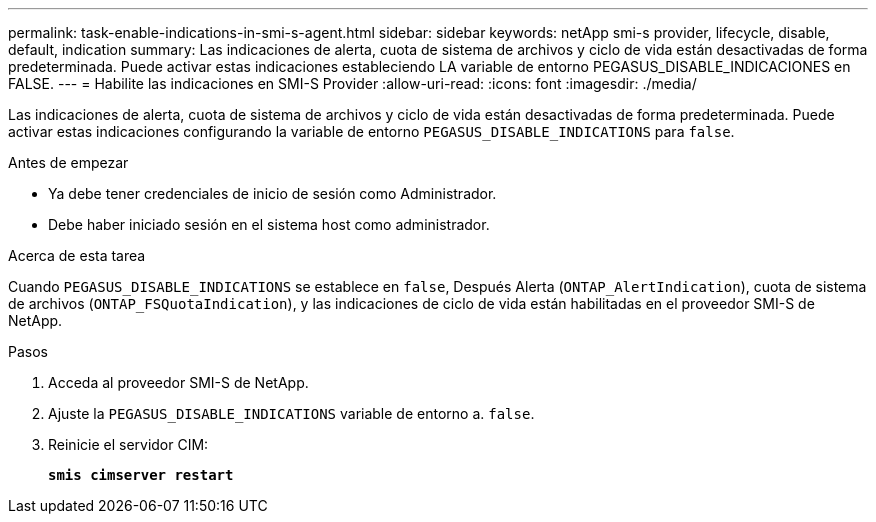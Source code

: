 ---
permalink: task-enable-indications-in-smi-s-agent.html 
sidebar: sidebar 
keywords: netApp smi-s provider, lifecycle, disable, default, indication 
summary: Las indicaciones de alerta, cuota de sistema de archivos y ciclo de vida están desactivadas de forma predeterminada. Puede activar estas indicaciones estableciendo LA variable de entorno PEGASUS_DISABLE_INDICACIONES en FALSE. 
---
= Habilite las indicaciones en SMI-S Provider
:allow-uri-read: 
:icons: font
:imagesdir: ./media/


[role="lead"]
Las indicaciones de alerta, cuota de sistema de archivos y ciclo de vida están desactivadas de forma predeterminada. Puede activar estas indicaciones configurando la variable de entorno `PEGASUS_DISABLE_INDICATIONS` para `false`.

.Antes de empezar
* Ya debe tener credenciales de inicio de sesión como Administrador.
* Debe haber iniciado sesión en el sistema host como administrador.


.Acerca de esta tarea
Cuando `PEGASUS_DISABLE_INDICATIONS` se establece en `false`, Después Alerta (`ONTAP_AlertIndication`), cuota de sistema de archivos (`ONTAP_FSQuotaIndication`), y las indicaciones de ciclo de vida están habilitadas en el proveedor SMI-S de NetApp.

.Pasos
. Acceda al proveedor SMI-S de NetApp.
. Ajuste la `PEGASUS_DISABLE_INDICATIONS` variable de entorno a. `false`.
. Reinicie el servidor CIM:
+
`*smis cimserver restart*`


